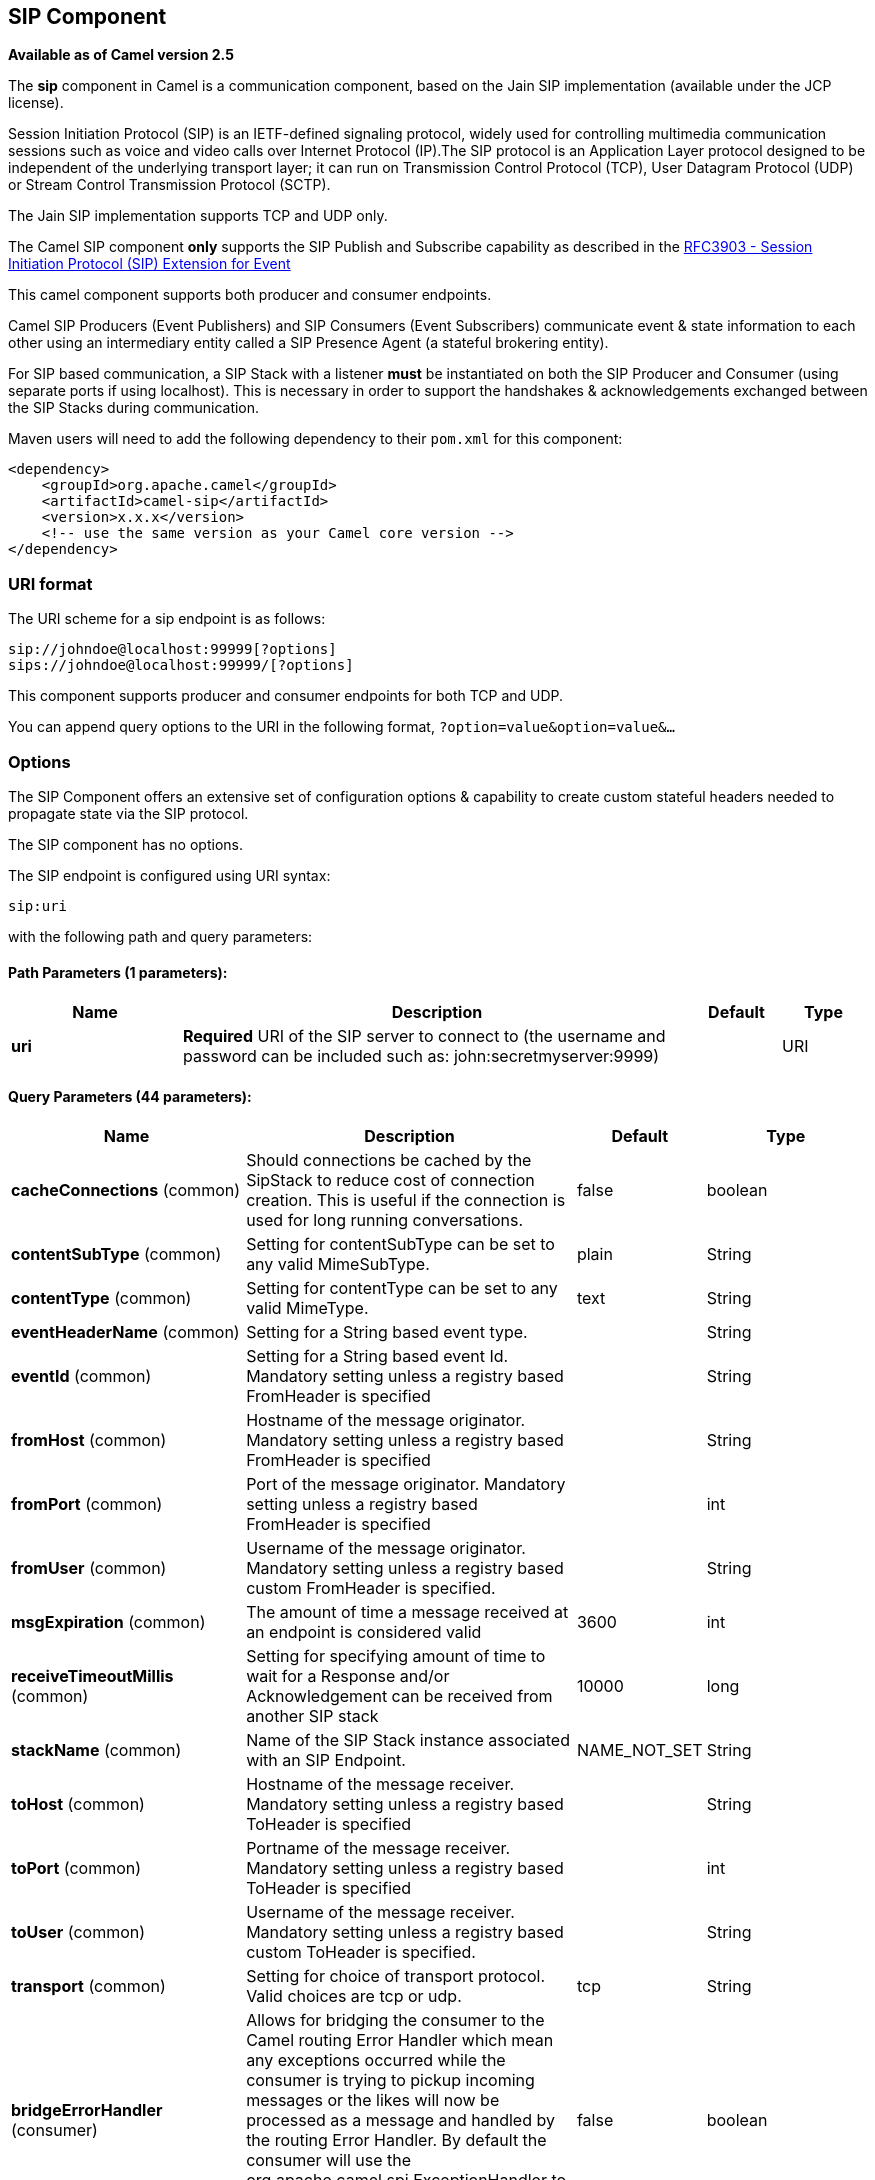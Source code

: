 ## SIP Component

*Available as of Camel version 2.5*

The *sip* component in Camel is a communication component, based on the
Jain SIP implementation (available under the JCP license).

Session Initiation Protocol (SIP) is an IETF-defined signaling protocol,
widely used for controlling multimedia communication sessions such as
voice and video calls over Internet Protocol (IP).The SIP protocol is an
Application Layer protocol designed to be independent of the underlying
transport layer; it can run on Transmission Control Protocol (TCP), User
Datagram Protocol (UDP) or Stream Control Transmission Protocol (SCTP).

The Jain SIP implementation supports TCP and UDP only.

The Camel SIP component *only* supports the SIP Publish and Subscribe
capability as described in the
http://www.ietf.org/rfc/rfc3903.txt[RFC3903 - Session Initiation
Protocol (SIP) Extension for Event]

This camel component supports both producer and consumer endpoints.

Camel SIP Producers (Event Publishers) and SIP Consumers (Event
Subscribers) communicate event & state information to each other using
an intermediary entity called a SIP Presence Agent (a stateful brokering
entity).

For SIP based communication, a SIP Stack with a listener *must* be
instantiated on both the SIP Producer and Consumer (using separate ports
if using localhost). This is necessary in order to support the
handshakes & acknowledgements exchanged between the SIP Stacks during
communication.

Maven users will need to add the following dependency to their `pom.xml`
for this component:

[source,xml]
------------------------------------------------------------
<dependency>
    <groupId>org.apache.camel</groupId>
    <artifactId>camel-sip</artifactId>
    <version>x.x.x</version>
    <!-- use the same version as your Camel core version -->
</dependency>
------------------------------------------------------------

### URI format

The URI scheme for a sip endpoint is as follows:

[source,java]
-----------------------------------------
sip://johndoe@localhost:99999[?options]
sips://johndoe@localhost:99999/[?options]
-----------------------------------------

This component supports producer and consumer endpoints for both TCP and
UDP.

You can append query options to the URI in the following format,
`?option=value&option=value&...`

### Options

The SIP Component offers an extensive set of configuration options &
capability to create custom stateful headers needed to propagate state
via the SIP protocol.


// component options: START
The SIP component has no options.
// component options: END



// endpoint options: START
The SIP endpoint is configured using URI syntax:

    sip:uri

with the following path and query parameters:

#### Path Parameters (1 parameters):

[width="100%",cols="2,6,1,1",options="header"]
|=======================================================================
| Name | Description | Default | Type
| **uri** | *Required* URI of the SIP server to connect to (the username and password can be included such as: john:secretmyserver:9999) |  | URI
|=======================================================================

#### Query Parameters (44 parameters):

[width="100%",cols="2,6,1,1",options="header"]
|=======================================================================
| Name | Description | Default | Type
| **cacheConnections** (common) | Should connections be cached by the SipStack to reduce cost of connection creation. This is useful if the connection is used for long running conversations. | false | boolean
| **contentSubType** (common) | Setting for contentSubType can be set to any valid MimeSubType. | plain | String
| **contentType** (common) | Setting for contentType can be set to any valid MimeType. | text | String
| **eventHeaderName** (common) | Setting for a String based event type. |  | String
| **eventId** (common) | Setting for a String based event Id. Mandatory setting unless a registry based FromHeader is specified |  | String
| **fromHost** (common) | Hostname of the message originator. Mandatory setting unless a registry based FromHeader is specified |  | String
| **fromPort** (common) | Port of the message originator. Mandatory setting unless a registry based FromHeader is specified |  | int
| **fromUser** (common) | Username of the message originator. Mandatory setting unless a registry based custom FromHeader is specified. |  | String
| **msgExpiration** (common) | The amount of time a message received at an endpoint is considered valid | 3600 | int
| **receiveTimeoutMillis** (common) | Setting for specifying amount of time to wait for a Response and/or Acknowledgement can be received from another SIP stack | 10000 | long
| **stackName** (common) | Name of the SIP Stack instance associated with an SIP Endpoint. | NAME_NOT_SET | String
| **toHost** (common) | Hostname of the message receiver. Mandatory setting unless a registry based ToHeader is specified |  | String
| **toPort** (common) | Portname of the message receiver. Mandatory setting unless a registry based ToHeader is specified |  | int
| **toUser** (common) | Username of the message receiver. Mandatory setting unless a registry based custom ToHeader is specified. |  | String
| **transport** (common) | Setting for choice of transport protocol. Valid choices are tcp or udp. | tcp | String
| **bridgeErrorHandler** (consumer) | Allows for bridging the consumer to the Camel routing Error Handler which mean any exceptions occurred while the consumer is trying to pickup incoming messages or the likes will now be processed as a message and handled by the routing Error Handler. By default the consumer will use the org.apache.camel.spi.ExceptionHandler to deal with exceptions that will be logged at WARN or ERROR level and ignored. | false | boolean
| **consumer** (consumer) | This setting is used to determine whether the kind of header (FromHeaderToHeader etc) that needs to be created for this endpoint | false | boolean
| **presenceAgent** (consumer) | This setting is used to distinguish between a Presence Agent & a consumer. This is due to the fact that the SIP Camel component ships with a basic Presence Agent (for testing purposes only). Consumers have to set this flag to true. | false | boolean
| **exceptionHandler** (consumer) | To let the consumer use a custom ExceptionHandler. Notice if the option bridgeErrorHandler is enabled then this options is not in use. By default the consumer will deal with exceptions that will be logged at WARN or ERROR level and ignored. |  | ExceptionHandler
| **exchangePattern** (consumer) | Sets the exchange pattern when the consumer creates an exchange. |  | ExchangePattern
| **addressFactory** (advanced) | To use a custom AddressFactory |  | AddressFactory
| **callIdHeader** (advanced) | A custom Header object containing call details. Must implement the type javax.sip.header.CallIdHeader |  | CallIdHeader
| **contactHeader** (advanced) | An optional custom Header object containing verbose contact details (email phone number etc). Must implement the type javax.sip.header.ContactHeader |  | ContactHeader
| **contentTypeHeader** (advanced) | A custom Header object containing message content details. Must implement the type javax.sip.header.ContentTypeHeader |  | ContentTypeHeader
| **eventHeader** (advanced) | A custom Header object containing event details. Must implement the type javax.sip.header.EventHeader |  | EventHeader
| **expiresHeader** (advanced) | A custom Header object containing message expiration details. Must implement the type javax.sip.header.ExpiresHeader |  | ExpiresHeader
| **extensionHeader** (advanced) | A custom Header object containing user/application specific details. Must implement the type javax.sip.header.ExtensionHeader |  | ExtensionHeader
| **fromHeader** (advanced) | A custom Header object containing message originator settings. Must implement the type javax.sip.header.FromHeader |  | FromHeader
| **headerFactory** (advanced) | To use a custom HeaderFactory |  | HeaderFactory
| **listeningPoint** (advanced) | To use a custom ListeningPoint implementation |  | ListeningPoint
| **maxForwardsHeader** (advanced) | A custom Header object containing details on maximum proxy forwards. This header places a limit on the viaHeaders possible. Must implement the type javax.sip.header.MaxForwardsHeader |  | MaxForwardsHeader
| **maxMessageSize** (advanced) | Setting for maximum allowed Message size in bytes. | 1048576 | int
| **messageFactory** (advanced) | To use a custom MessageFactory |  | MessageFactory
| **sipFactory** (advanced) | To use a custom SipFactory to create the SipStack to be used |  | SipFactory
| **sipStack** (advanced) | To use a custom SipStack |  | SipStack
| **sipUri** (advanced) | To use a custom SipURI. If none configured then the SipUri fallback to use the options toUser toHost:toPort |  | SipURI
| **synchronous** (advanced) | Sets whether synchronous processing should be strictly used or Camel is allowed to use asynchronous processing (if supported). | false | boolean
| **toHeader** (advanced) | A custom Header object containing message receiver settings. Must implement the type javax.sip.header.ToHeader |  | ToHeader
| **viaHeaders** (advanced) | List of custom Header objects of the type javax.sip.header.ViaHeader. Each ViaHeader containing a proxy address for request forwarding. (Note this header is automatically updated by each proxy when the request arrives at its listener) |  | List
| **implementationDebugLogFile** (logging) | Name of client debug log file to use for logging |  | String
| **implementationServerLogFile** (logging) | Name of server log file to use for logging |  | String
| **implementationTraceLevel** (logging) | Logging level for tracing | 0 | String
| **maxForwards** (proxy) | Number of maximum proxy forwards |  | int
| **useRouterForAllUris** (proxy) | This setting is used when requests are sent to the Presence Agent via a proxy. | false | boolean
|=======================================================================
// endpoint options: END

### Sending Messages to/from a SIP endpoint

#### Creating a Camel SIP Publisher

In the example below, a SIP Publisher is created to send SIP Event
publications to  +
 a user "agent@localhost:5152". This is the address of the SIP Presence
Agent which acts as a broker between the SIP Publisher and Subscriber

* using a SIP Stack named client
* using a registry based eventHeader called evtHdrName
* using a registry based eventId called evtId
* from a SIP Stack with Listener set up as user2@localhost:3534
* The Event being published is EVENT_A
* A Mandatory Header called REQUEST_METHOD is set to Request.Publish
thereby setting up the endpoint as a Event publisher"

[source,java]
----------------------------------------------------------------------------------------------------------------------------------------------
producerTemplate.sendBodyAndHeader(  
    "sip://agent@localhost:5152?stackName=client&eventHeaderName=evtHdrName&eventId=evtid&fromUser=user2&fromHost=localhost&fromPort=3534",   
    "EVENT_A",  
    "REQUEST_METHOD",   
    Request.PUBLISH);  
----------------------------------------------------------------------------------------------------------------------------------------------

#### Creating a Camel SIP Subscriber

In the example below, a SIP Subscriber is created to receive SIP Event
publications sent to  +
 a user "johndoe@localhost:5154"

* using a SIP Stack named Subscriber
* registering with a Presence Agent user called agent@localhost:5152
* using a registry based eventHeader called evtHdrName. The evtHdrName
contains the Event which is se to "Event_A"
* using a registry based eventId called evtId

[source,java]
----------------------------------------------------------------------------------------------------------------------------------------------------------
@Override  
protected RouteBuilder createRouteBuilder() throws Exception {  
    return new RouteBuilder() {  
        @Override  
        public void configure() throws Exception {    
            // Create PresenceAgent  
            from("sip://agent@localhost:5152?stackName=PresenceAgent&presenceAgent=true&eventHeaderName=evtHdrName&eventId=evtid")  
                .to("mock:neverland");  
                  
            // Create Sip Consumer(Event Subscriber)  
            from("sip://johndoe@localhost:5154?stackName=Subscriber&toUser=agent&toHost=localhost&toPort=5152&eventHeaderName=evtHdrName&eventId=evtid")  
                .to("log:ReceivedEvent?level=DEBUG")  
                .to("mock:notification");  
                  
        }  
    };  
}  
----------------------------------------------------------------------------------------------------------------------------------------------------------

*The Camel SIP component also ships with a Presence Agent that is meant
to be used for Testing and Demo purposes only.* An example of
instantiating a Presence Agent is given above.

Note that the Presence Agent is set up as a user agent@localhost:5152
and is capable of communicating with both Publisher as well as
Subscriber. It has a separate SIP stackName distinct from Publisher as
well as Subscriber. While it is set up as a Camel Consumer, it does not
actually send any messages along the route to the endpoint
"mock:neverland".
